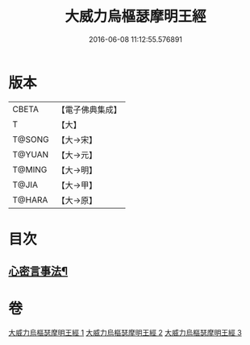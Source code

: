 #+TITLE: 大威力烏樞瑟摩明王經 
#+DATE: 2016-06-08 11:12:55.576891

* 版本
 |     CBETA|【電子佛典集成】|
 |         T|【大】     |
 |    T@SONG|【大→宋】   |
 |    T@YUAN|【大→元】   |
 |    T@MING|【大→明】   |
 |     T@JIA|【大→甲】   |
 |    T@HARA|【大→原】   |

* 目次
** [[file:KR6j0455_003.txt::003-0151b18][心密言事法¶]]

* 卷
[[file:KR6j0455_001.txt][大威力烏樞瑟摩明王經 1]]
[[file:KR6j0455_002.txt][大威力烏樞瑟摩明王經 2]]
[[file:KR6j0455_003.txt][大威力烏樞瑟摩明王經 3]]

